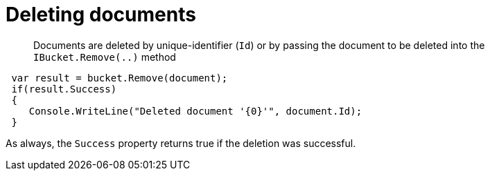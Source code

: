 = Deleting documents
:page-topic-type: concept

[abstract]
Documents are deleted by unique-identifier (`Id`) or by passing the document to be deleted into the [.api]`IBucket.Remove(..)` method

[source,csharp]
----
 var result = bucket.Remove(document);
 if(result.Success)
 {
    Console.WriteLine("Deleted document '{0}'", document.Id);
 }
----

As always, the `Success` property returns true if the deletion was successful.
